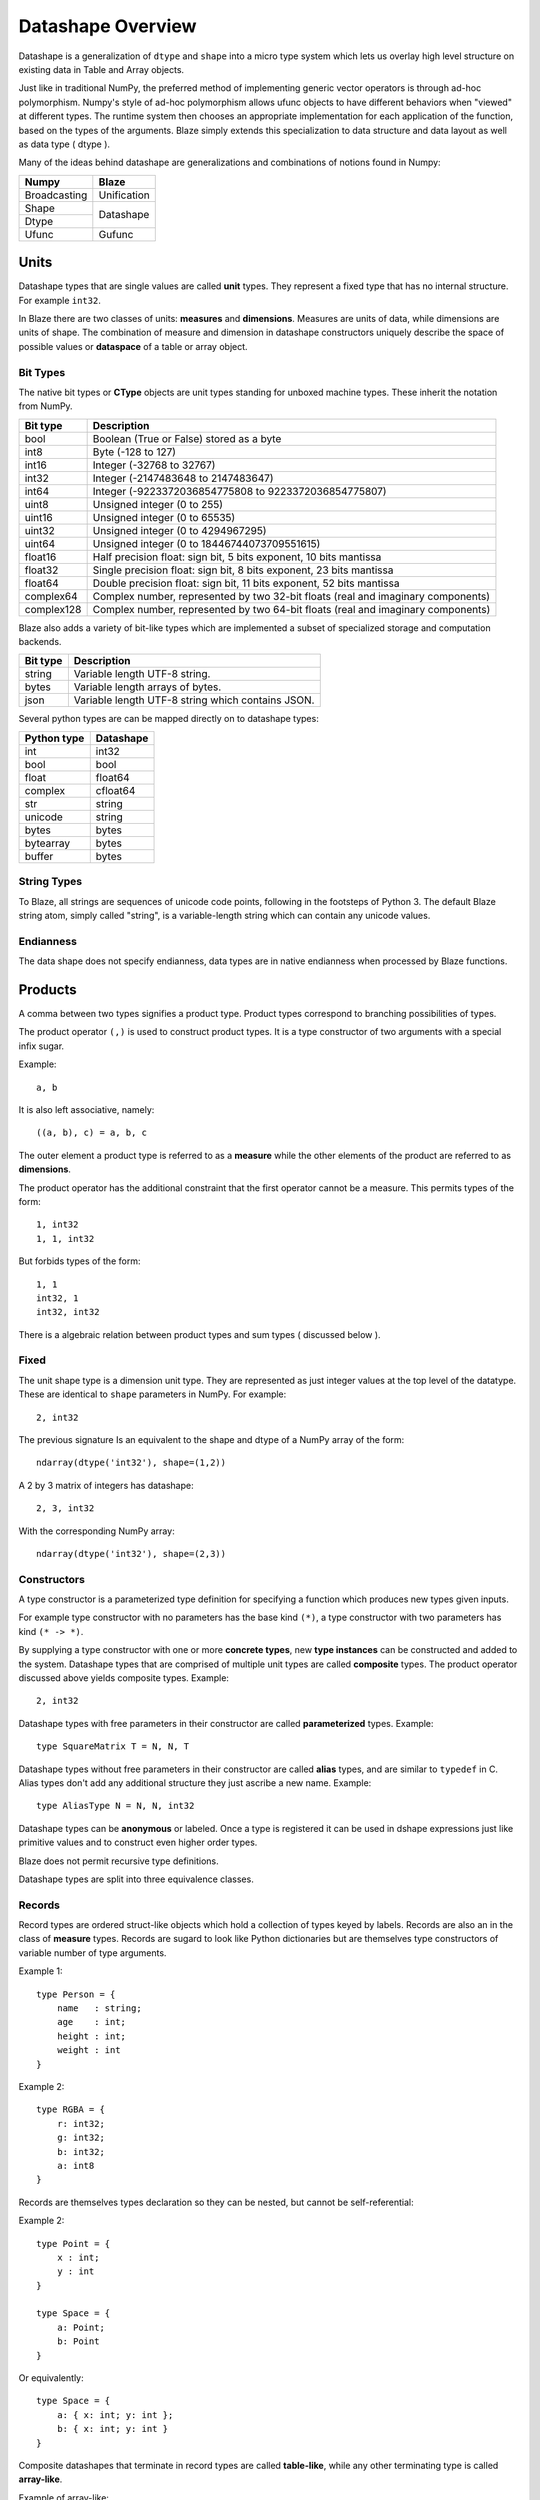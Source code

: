 Datashape Overview
==================

.. highlight:: ocaml

Datashape is a generalization of ``dtype`` and ``shape`` into a micro
type system which lets us overlay high level structure on existing
data in Table and Array objects.

Just like in traditional NumPy, the preferred method of implementing
generic vector operators is through ad-hoc polymorphism. Numpy's style
of ad-hoc polymorphism allows ufunc objects to have different behaviors
when "viewed" at different types. The runtime system then chooses an
appropriate implementation for each application of the function, based
on the types of the arguments. Blaze simply extends this specialization
to data structure and data layout as well as data type ( dtype ).

Many of the ideas behind datashape are generalizations and combinations
of notions found in Numpy:

.. cssclass:: table-bordered

+----------------+----------------+
| Numpy          | Blaze          |
+================+================+
| Broadcasting   | Unification    |
+----------------+----------------+
| Shape          |                |
+----------------+ Datashape      |
| Dtype          |                |
+----------------+----------------+
| Ufunc          | Gufunc         |
+----------------+----------------+

Units
-----

Datashape types that are single values are called **unit** types. They
represent a fixed type that has no internal structure. For example
``int32``.

In Blaze there are two classes of units: **measures** and
**dimensions**. Measures are units of data, while dimensions are
units of shape. The combination of measure and dimension in datashape
constructors uniquely describe the space of possible values or
**dataspace** of a table or array object.

Bit Types
~~~~~~~~~

The native bit types or **CType** objects are unit types standing for
unboxed machine types. These inherit the notation from NumPy.

.. cssclass:: table-striped

==========  =========================================================
Bit type    Description
==========  =========================================================
bool        Boolean (True or False) stored as a byte
int8        Byte (-128 to 127)
int16       Integer (-32768 to 32767)
int32       Integer (-2147483648 to 2147483647)
int64       Integer (-9223372036854775808 to 9223372036854775807)
uint8       Unsigned integer (0 to 255)
uint16      Unsigned integer (0 to 65535)
uint32      Unsigned integer (0 to 4294967295)
uint64      Unsigned integer (0 to 18446744073709551615)
float16     Half precision float: sign bit, 5 bits exponent,
            10 bits mantissa
float32     Single precision float: sign bit, 8 bits exponent,
            23 bits mantissa
float64     Double precision float: sign bit, 11 bits exponent,
            52 bits mantissa
complex64   Complex number, represented by two 32-bit floats (real
            and imaginary components)
complex128  Complex number, represented by two 64-bit floats (real
            and imaginary components)
==========  =========================================================


Blaze also adds a variety of bit-like types which are implemented
a subset of specialized storage and computation backends.

.. cssclass:: table-striped

==========  =========================================================
Bit type    Description
==========  =========================================================
string      Variable length UTF-8 string.
bytes       Variable length arrays of bytes.
json        Variable length UTF-8 string which contains JSON.
==========  =========================================================


Several python types are can be mapped directly on to datashape types:

.. cssclass:: table-striped

===========  =========================================================
Python type  Datashape
===========  =========================================================
int          int32
bool         bool
float        float64
complex      cfloat64
str          string
unicode      string
bytes        bytes
bytearray    bytes
buffer       bytes
===========  =========================================================

String Types
~~~~~~~~~~~~

To Blaze, all strings are sequences of unicode code points, following
in the footsteps of Python 3. The default Blaze string atom, simply
called "string", is a variable-length string which can contain any
unicode values.

Endianness
~~~~~~~~~~

The data shape does not specify endianness, data types
are in native endianness when processed by Blaze functions.

Products
--------

A comma between two types signifies a product type. Product types
correspond to branching possibilities of types.

The product operator ``(,)`` is used to construct product types.
It is a type constructor of two arguments with a special infix
sugar.

Example::

    a, b

It is also left associative, namely::

    ((a, b), c) = a, b, c

The outer element a product type is referred to as a **measure**
while the other elements of the product are referred to as
**dimensions**.

.. image:: svg/type_expand.png
    :align: center

The product operator has the additional constraint that the first
operator cannot be a measure. This permits types of the form::

    1, int32
    1, 1, int32

But forbids types of the form::

    1, 1
    int32, 1
    int32, int32

There is a algebraic relation between product types and sum types
( discussed below ).

Fixed
~~~~~

The unit shape type is a dimension unit type. They are represented
as just integer values at the top level of the datatype. These are
identical to ``shape`` parameters in NumPy. For example::

    2, int32

The previous signature Is an equivalent to the shape and dtype of a
NumPy array of the form::

    ndarray(dtype('int32'), shape=(1,2))

A 2 by 3 matrix of integers has datashape::

    2, 3, int32

With the corresponding NumPy array::

    ndarray(dtype('int32'), shape=(2,3))

Constructors
~~~~~~~~~~~~

A type constructor is a parameterized type definition for specifying a
function which produces new types given inputs.

For example type constructor with no parameters has the base
kind ``(*)``, a type constructor with two parameters has kind ``(*
-> *)``.

By supplying a type constructor with one or more **concrete types**, new
**type instances** can be constructed and added to the system. Datashape
types that are comprised of multiple unit types are called **composite**
types. The product operator discussed above yields composite types.
Example::

    2, int32

Datashape types with free parameters in their constructor are called
**parameterized** types. Example::

    type SquareMatrix T = N, N, T

Datashape types without free parameters in their constructor are called
**alias** types, and are similar to ``typedef`` in C. Alias types don't
add any additional structure they just ascribe a new name. Example::

    type AliasType N = N, N, int32

Datashape types can be **anonymous** or labeled. Once a type is
registered it can be used in dshape expressions just like primitive
values and to construct even higher order types.

Blaze does not permit recursive type definitions.

Datashape types are split into three equivalence classes.

Records
~~~~~~~

Record types are ordered struct-like objects which hold a collection of
types keyed by labels. Records are also an in the class of **measure**
types. Records are sugard to look like Python dictionaries but
are themselves type constructors of variable number of type arguments.

Example 1::

    type Person = {
        name   : string;
        age    : int;
        height : int;
        weight : int
    }

Example 2::

    type RGBA = {
        r: int32;
        g: int32;
        b: int32;
        a: int8
    }

Records are themselves types declaration so they can be nested,
but cannot be self-referential:

Example 2::

    type Point = {
        x : int;
        y : int
    }

    type Space = {
        a: Point;
        b: Point
    }

Or equivalently::

    type Space = {
        a: { x: int; y: int };
        b: { x: int; y: int }
    }

Composite datashapes that terminate in record types are called
**table-like**, while any other terminating type is called
**array-like**.

Example of array-like::

    type ArrayLike = 2, 3, int32

Example of table-like::

    type TableLike = { x : int; y : float }


Type Variables
~~~~~~~~~~~~~~

**Type variables** a seperate class of types expressed as free variables
scoped within the type signature. Holding type variables as first order
terms in the signatures encodes the fact that a term can be used in many
concrete contexts with different concrete types.

Type variables that occur once in a type signature are referred to as
**free**, while type variables that appear multiple types are **rigid**.

For example the type capable of expressing all square two dimensional
matrices could be written as a combination of rigid type vars::

    A, A, int32

A type capable of rectangular variable length arrays of integers
can be written as two free type vars::

    A, B, int32

Sums
----

A **sum type** is a type representing a collection of heterogeneously
typed values. There are four instances of sum types in Blaze's type
system:

* :ref:`variant`
* :ref:`union`
* :ref:`option`
* :ref:`range`

.. _variant:

Variant
~~~~~~~

A **variant** type is a sum type with two tagged parameters ``left`` and
``right`` which represent two possible types. We use the keyword
``Either`` to represent the type operator. Examples::

    Either(float,char)
    Either(int32,float)
    Either({x: int}, {y: float})

..
    1 + B + C ...

.. _union:

Union
~~~~~

A **union** or **untagged union** is a variant type permitting a
variable number of variants. Unions behave like unions in C and permit a
variable number of heterogeneous typed values::

    Union(int8,string)

::

    Union(int8,int16,int32,int64)

..
    A + B + C ...

.. _option:

Option
~~~~~~

A Option is a tagged union representing with the left projection being
the presence of a value while the right projection being the absence of
a values. For example in C, all types can be nulled by using ``NULL``
reference.

For example a optional int field::

    Option(int32)

Indicates the presense or absense of a integer. For example a (``5,
Option int32``) array could be model the Python data structure:

::

    [1, 2, 3, na, na, 4]

Option types are only defined for type arguments of unit measures and
Records.

..
    1 + A

.. _range:

Range
~~~~~

Ranges are sum types over intervals of Fixed dimensions types.

Ranges are heterogeneously fixed dimensions within a lower and upper
bound.

Example 1::

    Range(1,5)

A single argument to range is assumes a lower bound of 0.

The set of values of integer arrays with dimension less than or equal to
1000 x 1000 is given by the datashape::

    Range(1000), Range(1000), int32

The lower bound must be greater than 0. The upper bound must be
greater than the lower, but may also be unbounded ( i.e. ``inf`` ).

..
    (1 + 1 + 1 .. + 1)

Stream
~~~~~~

Ranges are sum types over shape instead of data.

A case where a ``Range`` has no upper bound signifies a potentially infinite
**stream** of values. Specialized kernels are needed to deal with data
of this type.

..
    (1 + 1 + ...)


FAQ
---

* How do I convert from DataShape to NumPy shape and
  dtype?:

.. doctest::

    >>> from datashape import dshape, to_numpy
    >>> ds = dshape("5, 5, int32")
    >>> to_numpy(ds)
    ((5, 5), dtype('int32'))

* How do I convert from Numpy Dtype to Datashape?:

.. doctest::

    >>> from datashape import dshape, from_numpy
    >>> from numpy import dtype
    >>> from_numpy((5,5), dtype('int32'))
    dshape("5, 5, int32")


